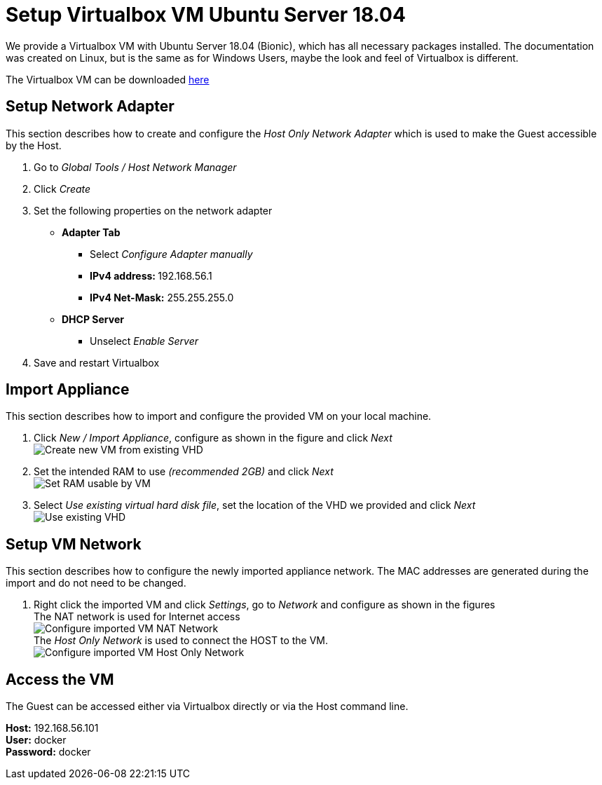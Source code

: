 # Setup Virtualbox VM Ubuntu Server 18.04

We provide a Virtualbox VM with Ubuntu Server 18.04 (Bionic), which has all necessary packages installed. The documentation was
created on Linux, but is the same as for Windows Users, maybe the look and feel of Virtualbox is different. +

The Virtualbox VM can be downloaded link:https://drive.google.com/file/d/1Z_3Ym4wWWwRboTYS59VgKKhiIRD4yPq1/view?usp=sharing[here]


## Setup Network Adapter
This section describes how to create and configure the __Host Only Network Adapter__ which is used
to make the Guest accessible by the Host.

. Go to __Global Tools / Host Network Manager__
. Click __Create__
. Set the following properties on the network adapter
** **Adapter Tab**
*** Select __Configure Adapter manually__
*** **IPv4 address: ** 192.168.56.1
*** **IPv4 Net-Mask:** 255.255.255.0
** **DHCP Server**
*** Unselect __Enable Server__
. Save and restart Virtualbox

## Import Appliance
This section describes how to import and configure the provided VM on your local machine.

. Click __New / Import Appliance__, configure as shown in the figure and click __Next__ +
  image:./images/01_import-create-vm.png[Create new VM from existing VHD]
. Set the intended RAM to use __(recommended 2GB)__ and click __Next__  +
  image:./images/02_import-set-ram.png[Set RAM usable by VM]
. Select __Use existing virtual hard disk file__, set the location of the VHD we provided and click __Next__   +
  image:./images/03_import-set-existing-vhd.png[Use existing VHD]

## Setup VM Network
This section describes how to configure the newly imported appliance network. The MAC addresses are generated during the import and do not need to be changed.

. Right click the imported VM and click __Settings__, go to __Network__ and configure as shown in the figures   +
  The NAT network is used for Internet access +
  image:./images/04_import-configure-network.png[Configure imported VM NAT Network] +
  The __Host Only Network__ is used to connect the HOST to the VM. +
  image:./images/05_import-configure-network-2.png[Configure imported VM Host Only Network]

## Access the VM
The Guest can be accessed either via Virtualbox directly or via the Host command line.

**Host:** 192.168.56.101 +
**User:** docker +
**Password:** docker
